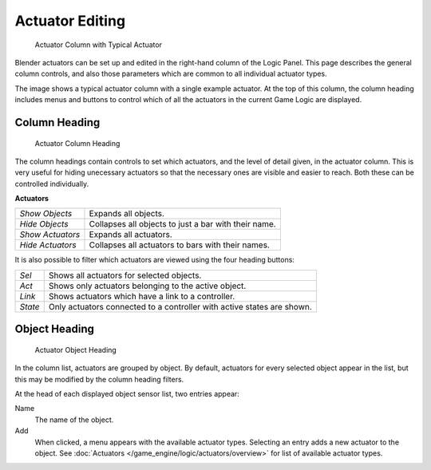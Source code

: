 
****************
Actuator Editing
****************

.. figure:: /images/BGE_Actuator_Column.jpg
   :width: 292px
   :figwidth: 292px

   Actuator Column with Typical Actuator


Blender actuators can be set up and edited in the right-hand column of the Logic Panel.
This page describes the general column controls,
and also those parameters  which are common to all individual actuator types.

The image shows a typical actuator column with a single example actuator.
At the top of this column, the column heading includes menus and buttons to control which of
all the actuators in the current Game Logic are displayed.


Column Heading
==============

.. figure:: /images/BGE_Actuator_Column1.jpg
   :width: 292px
   :figwidth: 292px

   Actuator Column Heading


The column headings contain controls to set which actuators, and the level of detail given,
in the actuator column. This is very useful for hiding unecessary actuators so that the
necessary ones are visible and easier to reach. Both these can be controlled individually.

**Actuators**

+----------------+----------------------------------------------------+
+*Show Objects*  |Expands all objects.                                +
+----------------+----------------------------------------------------+
+*Hide Objects*  |Collapses all objects to just a bar with their name.+
+----------------+----------------------------------------------------+
+*Show Actuators*|Expands all actuators.                              +
+----------------+----------------------------------------------------+
+*Hide Actuators*|Collapses all actuators to bars with their names.   +
+----------------+----------------------------------------------------+


It is also possible to filter which actuators are viewed using the four heading buttons:

+-------+----------------------------------------------------------------------+
+*Sel*  |Shows all actuators for selected objects.                             +
+-------+----------------------------------------------------------------------+
+*Act*  |Shows only  actuators belonging to the active object.                 +
+-------+----------------------------------------------------------------------+
+*Link* |Shows actuators which have a link to a controller.                    +
+-------+----------------------------------------------------------------------+
+*State*|Only actuators connected to a controller with active states are shown.+
+-------+----------------------------------------------------------------------+


Object Heading
==============

.. figure:: /images/BGE_Actuator_Column2.jpg
   :width: 292px
   :figwidth: 292px

   Actuator Object Heading


In the column list, actuators are grouped by object. By default,
actuators for every selected object appear in the list,
but this may be modified by the column heading filters.

At the head of each displayed object sensor list, two entries appear:

Name
   The name of the object.
Add
   When clicked, a menu appears with the available actuator types.
   Selecting an entry adds a new actuator to the object.
   See :doc:`Actuators </game_engine/logic/actuators/overview>` for list of available actuator types.


